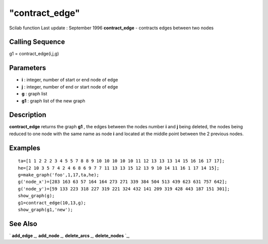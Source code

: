 ====
"contract_edge"
====

Scilab function Last update : September 1996
**contract_edge** - contracts edges between two nodes



Calling Sequence
~~~~~~~~~~~~~~~~

g1 = contract_edge(i,j,g)




Parameters
~~~~~~~~~~


+ **i** : integer, number of start or end node of edge
+ **j** : integer, number of end or start node of edge
+ **g** : graph list
+ **g1** : graph list of the new graph




Description
~~~~~~~~~~~

**contract_edge** returns the graph **g1** , the edges between the
nodes number **i** and **j** being deleted, the nodes being reduced to
one node with the same name as node **i** and located at the middle
point between the 2 previous nodes.



Examples
~~~~~~~~


::

    
    
    ta=[1 1 2 2 2 3 4 5 5 7 8 8 9 10 10 10 10 10 11 12 13 13 13 14 15 16 16 17 17];
    he=[2 10 3 5 7 4 2 4 6 8 6 9 7 7 11 13 13 15 12 13 9 10 14 11 16 1 17 14 15];
    g=make_graph('foo',1,17,ta,he);
    g('node_x')=[283 163 63 57 164 164 273 271 339 384 504 513 439 623 631 757 642];
    g('node_y')=[59 133 223 318 227 319 221 324 432 141 209 319 428 443 187 151 301];
    show_graph(g);
    g1=contract_edge(10,13,g);
    show_graph(g1,'new');
     
      




See Also
~~~~~~~~

` **add_edge** `_,` **add_node** `_,` **delete_arcs** `_,`
**delete_nodes** `_,

.. _
      : ://./metanet/add_node.htm
.. _
      : ://./metanet/delete_arcs.htm
.. _
      : ://./metanet/delete_nodes.htm
.. _
      : ://./metanet/add_edge.htm



